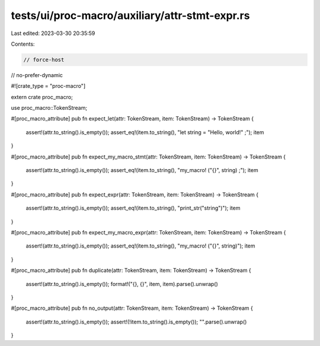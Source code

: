 tests/ui/proc-macro/auxiliary/attr-stmt-expr.rs
===============================================

Last edited: 2023-03-30 20:35:59

Contents:

.. code-block:: rs

    // force-host
// no-prefer-dynamic

#![crate_type = "proc-macro"]

extern crate proc_macro;

use proc_macro::TokenStream;

#[proc_macro_attribute]
pub fn expect_let(attr: TokenStream, item: TokenStream) -> TokenStream {
    assert!(attr.to_string().is_empty());
    assert_eq!(item.to_string(), "let string = \"Hello, world!\" ;");
    item
}

#[proc_macro_attribute]
pub fn expect_my_macro_stmt(attr: TokenStream, item: TokenStream) -> TokenStream {
    assert!(attr.to_string().is_empty());
    assert_eq!(item.to_string(), "my_macro! (\"{}\", string) ;");
    item
}

#[proc_macro_attribute]
pub fn expect_expr(attr: TokenStream, item: TokenStream) -> TokenStream {
    assert!(attr.to_string().is_empty());
    assert_eq!(item.to_string(), "print_str(\"string\")");
    item
}

#[proc_macro_attribute]
pub fn expect_my_macro_expr(attr: TokenStream, item: TokenStream) -> TokenStream {
    assert!(attr.to_string().is_empty());
    assert_eq!(item.to_string(), "my_macro! (\"{}\", string)");
    item
}

#[proc_macro_attribute]
pub fn duplicate(attr: TokenStream, item: TokenStream) -> TokenStream {
    assert!(attr.to_string().is_empty());
    format!("{}, {}", item, item).parse().unwrap()
}

#[proc_macro_attribute]
pub fn no_output(attr: TokenStream, item: TokenStream) -> TokenStream {
    assert!(attr.to_string().is_empty());
    assert!(!item.to_string().is_empty());
    "".parse().unwrap()
}


